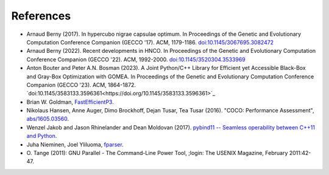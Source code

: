 ==========
References
==========

- Arnaud Berny (2017). In hypercubo nigrae capsulae optimum. In
  Proceedings of the Genetic and Evolutionary Computation Conference
  Companion (GECCO '17). ACM, 1179-1186. `doi:10.1145/3067695.3082472
  <https://doi.org/10.1145/3067695.3082472>`_

- Arnaud Berny (2022). Recent developments in HNCO. In Proceedings of
  the Genetic and Evolutionary Computation Conference Companion (GECCO
  '22). ACM, 1992-2000. `doi:10.1145/3520304.3533969
  <https://doi.org/10.1145/3520304.3533969>`_

- Anton Bouter and Peter A.N. Bosman (2023). A Joint Python/C++
  Library for Efficient yet Accessible Black-Box and Gray-Box
  Optimization with GOMEA. In Proceedings of the Genetic and
  Evolutionary Computation Conference Companion (GECCO '23). ACM,
  1864-1872.
  `doi:10.1145/3583133.3596361<https://doi.org/10.1145/3583133.3596361>`_

- Brian W. Goldman, `FastEfficientP3
  <https://github.com/brianwgoldman/FastEfficientP3>`_.

- Nikolaus Hansen, Anne Auger, Dimo Brockhoff, Dejan Tusar, Tea Tusar
  (2016). "COCO: Performance Assessment", `abs/1605.03560
  <http://arxiv.org/abs/1605.03560>`_.

- Wenzel Jakob and Jason Rhinelander and Dean Moldovan (2017).
  `pybind11 -- Seamless operability between C++11 and Python
  <https://github.com/pybind/pybind11>`_.

- Juha Nieminen, Joel Yliluoma, `fparser
  <http://warp.povusers.org/FunctionParser/fparser.html>`_.

- O. Tange (2011): GNU Parallel - The Command-Line Power Tool, ;login:
  The USENIX Magazine, February 2011:42-47.
